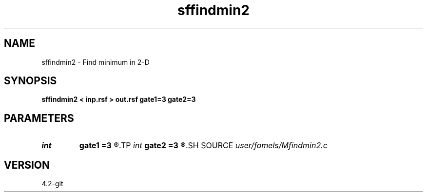 .TH sffindmin2 1  "APRIL 2023" Madagascar "Madagascar Manuals"
.SH NAME
sffindmin2 \- Find minimum in 2-D 
.SH SYNOPSIS
.B sffindmin2 < inp.rsf > out.rsf gate1=3 gate2=3
.SH PARAMETERS
.PD 0
.TP
.I int    
.B gate1
.B =3
.R  
.TP
.I int    
.B gate2
.B =3
.R  	picking gate
.SH SOURCE
.I user/fomels/Mfindmin2.c
.SH VERSION
4.2-git
